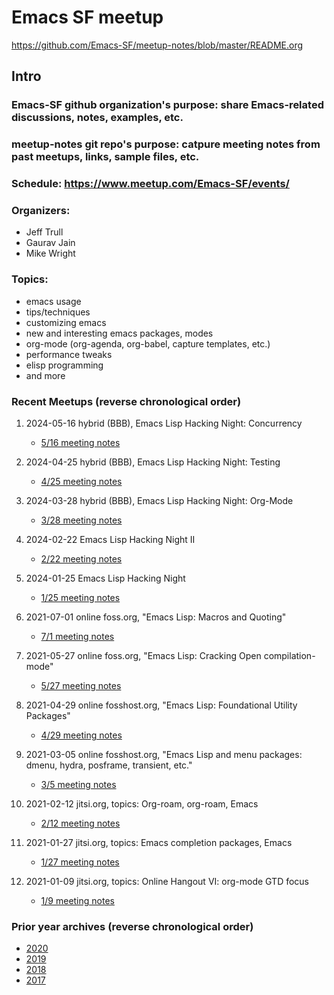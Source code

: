 * Emacs SF meetup
https://github.com/Emacs-SF/meetup-notes/blob/master/README.org
** Intro
*** Emacs-SF github organization's purpose: share Emacs-related discussions, notes, examples, etc.
*** meetup-notes git repo's purpose: catpure meeting notes from past meetups, links, sample files, etc.
*** Schedule: https://www.meetup.com/Emacs-SF/events/
*** Organizers:
- Jeff Trull
- Gaurav Jain
- Mike Wright
*** Topics:
- emacs usage
- tips/techniques
- customizing emacs
- new and interesting emacs packages, modes
- org-mode (org-agenda, org-babel, capture templates, etc.)
- performance tweaks
- elisp programming
- and more
*** Recent Meetups (reverse chronological order)
**** 2024-05-16 hybrid (BBB), Emacs Lisp Hacking Night: Concurrency
- [[http://github.com/Emacs-SF/meetup-notes/blob/master/meetups/2024/20240516.org][5/16 meeting notes]]
**** 2024-04-25 hybrid (BBB), Emacs Lisp Hacking Night: Testing
- [[http://github.com/Emacs-SF/meetup-notes/blob/master/meetups/2024/20240425.org][4/25 meeting notes]]
**** 2024-03-28 hybrid (BBB), Emacs Lisp Hacking Night: Org-Mode
- [[http://github.com/Emacs-SF/meetup-notes/blob/master/meetups/2024/20240328.org][3/28 meeting notes]]
**** 2024-02-22 Emacs Lisp Hacking Night II
- [[http://github.com/Emacs-SF/meetup-notes/blob/master/meetups/2024/20240222.org][2/22 meeting notes]]
**** 2024-01-25 Emacs Lisp Hacking Night
- [[http://github.com/Emacs-SF/meetup-notes/blob/master/meetups/2024/20240125.org][1/25 meeting notes]]
**** 2021-07-01 online foss.org, "Emacs Lisp: Macros and Quoting"
- [[http://github.com/Emacs-SF/meetup-notes/blob/master/meetups/2021/20210701.org][7/1 meeting notes]]
**** 2021-05-27 online foss.org, "Emacs Lisp: Cracking Open compilation-mode"
- [[http://github.com/Emacs-SF/meetup-notes/blob/master/meetups/2021/20210527.org][5/27 meeting notes]]
**** 2021-04-29 online fosshost.org, "Emacs Lisp: Foundational Utility Packages"
- [[https://github.com/Emacs-SF/meetup-notes/blob/master/meetups/2021/20210429.org][4/29 meeting notes]]
**** 2021-03-05 online fosshost.org, "Emacs Lisp and menu packages: dmenu, hydra, posframe, transient, etc."
- [[https://github.com/Emacs-SF/meetup-notes/blob/master/meetups/2021/20210305.org][3/5 meeting notes]]
**** 2021-02-12 jitsi.org, topics: Org-roam, org-roam, Emacs
- [[file:meetups/2021/20210212.org][2/12 meeting notes]]
**** 2021-01-27 jitsi.org, topics: Emacs completion packages, Emacs
- [[file:meetups/2021/20210127.org][1/27 meeting notes]]
**** 2021-01-09 jitsi.org, topics: Online Hangout VI: org-mode GTD focus
- [[file:meetups/2021/20210109.org][1/9 meeting notes]]
*** Prior year archives (reverse chronological order)
- [[file:meetups/2020/index.org][2020]]
- [[file:meetups/2019/index.org][2019]]
- [[file:meetups/2018/index.org][2018]]
- [[file:meetups/2017/index.org][2017]]




